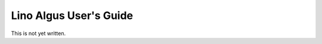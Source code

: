 .. _algus.guide:

=======================
Lino Algus User's Guide
=======================

This is not yet written.
